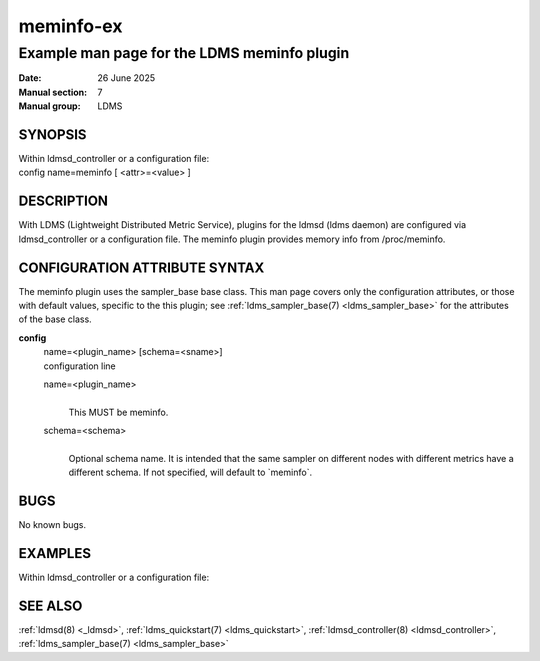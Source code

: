 .. _meminfo-ex:

==========
meminfo-ex
==========

--------------------------------------------
Example man page for the LDMS meminfo plugin
--------------------------------------------

:Date: 26 June 2025
:Manual section: 7
:Manual group: LDMS

SYNOPSIS
========

| Within ldmsd_controller or a configuration file:
| config name=meminfo [ <attr>=<value> ]

DESCRIPTION
===========

With LDMS (Lightweight Distributed Metric Service), plugins for the
ldmsd (ldms daemon) are configured via ldmsd_controller or a
configuration file. The meminfo plugin provides memory info from
/proc/meminfo.

CONFIGURATION ATTRIBUTE SYNTAX
==============================

The meminfo plugin uses the sampler_base base class. This man page
covers only the configuration attributes, or those with default values,
specific to the this plugin; see :ref:`ldms_sampler_base(7) <ldms_sampler_base>` for the
attributes of the base class.

**config**
   | name=<plugin_name> [schema=<sname>]
   | configuration line

   name=<plugin_name>
      |
      | This MUST be meminfo.

   schema=<schema>
      |
      | Optional schema name. It is intended that the same sampler on
        different nodes with different metrics have a different schema.
        If not specified, will default to \`meminfo`.

BUGS
====

No known bugs.

EXAMPLES
========

Within ldmsd_controller or a configuration file:

.. code-block::
   load name=meminfo
   config name=meminfo producer=vm1_1 instance=vm1_1/meminfo
   start name=meminfo interval=1000000

SEE ALSO
========

:ref:`ldmsd(8) <_ldmsd>`, :ref:`ldms_quickstart(7) <ldms_quickstart>`, :ref:`ldmsd_controller(8) <ldmsd_controller>`, :ref:`ldms_sampler_base(7) <ldms_sampler_base>`
